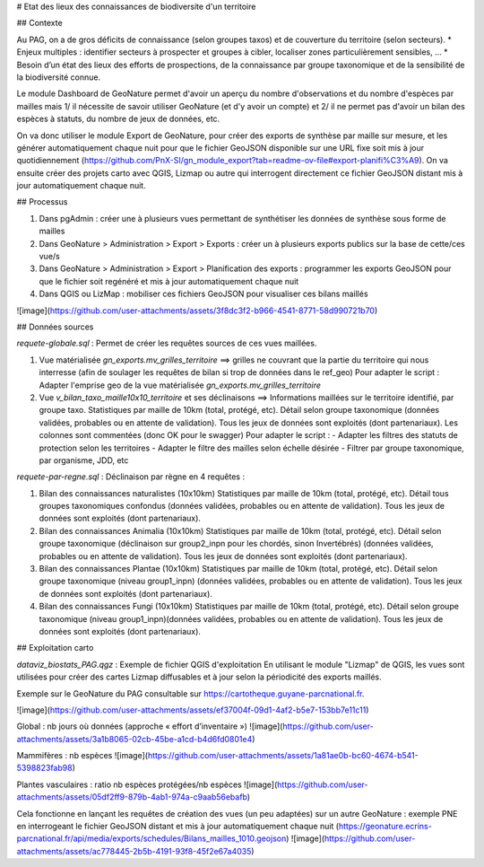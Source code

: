 # Etat des lieux des connaissances de biodiversite d'un territoire

## Contexte

Au PAG, on a de gros déficits de connaissance (selon groupes taxos) et de couverture du territoire (selon secteurs).
* Enjeux multiples : identifier secteurs à prospecter et groupes à cibler, localiser zones particulièrement sensibles, ... 
* Besoin d’un état des lieux des efforts de prospections, de la connaissance par groupe taxonomique et de la sensibilité de la biodiversité connue.
  
Le module Dashboard de GeoNature permet d'avoir un aperçu du nombre d'observations et du nombre d'espèces par mailles mais 1/ il nécessite de savoir utiliser GeoNature (et d'y avoir un compte) et 2/ il ne permet pas d'avoir un bilan des espèces à statuts, du nombre de jeux de données, etc.

On va donc utiliser le module Export de GeoNature, pour créer des exports de synthèse par maille sur mesure, et les générer automatiquement chaque nuit pour que le fichier GeoJSON disponible sur une URL fixe soit mis à jour quotidiennement (https://github.com/PnX-SI/gn_module_export?tab=readme-ov-file#export-planifi%C3%A9).  
On va ensuite créer des projets carto avec QGIS, Lizmap ou autre qui interrogent directement ce fichier GeoJSON distant mis à jour automatiquement chaque nuit.

## Processus

1. Dans pgAdmin : créer une à plusieurs vues permettant de synthétiser les données de synthèse sous forme de mailles
2. Dans GeoNature > Administration > Export > Exports : créer un à plusieurs exports publics sur la base de cette/ces vue/s
3. Dans GeoNature > Administration > Export > Planification des exports : programmer les exports GeoJSON pour que le fichier soit regénéré et mis à jour automatiquement chaque nuit
4. Dans QGIS ou LizMap : mobiliser ces fichiers GeoJSON pour visualiser ces bilans maillés

![image](https://github.com/user-attachments/assets/3f8dc3f2-b966-4541-8771-58d990721b70)

## Données sources

`requete-globale.sql` : Permet de créer les requêtes sources de ces vues maillées.

1. Vue matérialisée `gn_exports.mv_grilles_territoire`  
   ==> grilles ne couvrant que la partie du territoire qui nous interresse (afin de soulager les requêtes de bilan si trop de données dans le ref_geo)  
   Pour adapter le script : Adapter l'emprise geo de la vue matérialisée `gn_exports.mv_grilles_territoire`

2. Vue `v_bilan_taxo_maille10x10_territoire` et ses déclinaisons  
   ==> Informations maillées sur le territoire identifié, par groupe taxo. Statistiques par maille de 10km (total, protégé, etc). Détail selon groupe taxonomique (données validées, probables ou en attente de validation). Tous les jeux de données sont exploités (dont partenariaux). Les colonnes sont commentées (donc OK pour le swagger)  
   Pour adapter le script :  
   - Adapter les filtres des statuts de protection selon les territoires
   - Adapter le filtre des mailles selon échelle désirée
   - Filtrer par groupe taxonomique, par organisme, JDD, etc

`requete-par-regne.sql` : Déclinaison par règne en 4 requêtes :

1. Bilan des connaissances naturalistes (10x10km)  
   Statistiques par maille de 10km (total, protégé, etc). Détail tous groupes taxonomiques confondus (données validées, probables ou en attente de validation). Tous les jeux de données sont exploités (dont partenariaux).
      
2. Bilan des connaissances Animalia (10x10km)  
   Statistiques par maille de 10km (total, protégé, etc). Détail selon groupe taxonomique (déclinaison sur group2_inpn pour les chordés, sinon Invertébrés) (données validées, probables ou en attente de validation). Tous les jeux de données sont exploités (dont partenariaux).

3. Bilan des connaissances Plantae (10x10km)  
   Statistiques par maille de 10km (total, protégé, etc). Détail selon groupe taxonomique (niveau group1_inpn) (données validées, probables ou en attente de validation). Tous les jeux de données sont exploités (dont partenariaux).
      
4. Bilan des connaissances Fungi (10x10km)  
   Statistiques par maille de 10km (total, protégé, etc). Détail selon groupe taxonomique (niveau group1_inpn)(données validées, probables ou en attente de validation). Tous les jeux de données sont exploités (dont partenariaux).

## Exploitation carto

`dataviz_biostats_PAG.qgz` : Exemple de fichier QGIS d'exploitation
En utilisant le module "Lizmap" de QGIS, les vues sont utilisées pour créer des cartes Lizmap diffusables et à jour selon la périodicité des exports maillés.

Exemple sur le GeoNature du PAG consultable sur https://cartotheque.guyane-parcnational.fr.

![image](https://github.com/user-attachments/assets/ef37004f-09d1-4af2-b5e7-153bb7e11c11)

Global : nb jours où données (approche « effort d’inventaire ») 
![image](https://github.com/user-attachments/assets/3a1b8065-02cb-45be-a1cd-b4d6fd0801e4)

Mammifères : nb espèces 
![image](https://github.com/user-attachments/assets/1a81ae0b-bc60-4674-b541-5398823fab98)

Plantes vasculaires :  ratio nb espèces protégées/nb espèces
![image](https://github.com/user-attachments/assets/05df2ff9-879b-4ab1-974a-c9aab56ebafb)

Cela fonctionne en lançant les requêtes de création des vues (un peu adaptées) sur un autre GeoNature : exemple PNE en interrogeant le fichier GeoJSON distant et mis à jour automatiquement chaque nuit (https://geonature.ecrins-parcnational.fr/api/media/exports/schedules/Bilans_mailles_1010.geojson)
![image](https://github.com/user-attachments/assets/ac778445-2b5b-4191-93f8-45f2e67a4035)
